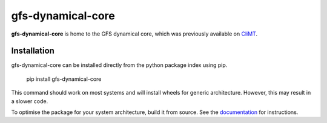 ==================
gfs-dynamical-core
==================

**gfs-dynamical-core** is home to the GFS dynamical core, which was previously available on
CliMT_.

Installation
-------------

gfs-dynamical-core can be installed directly from the python package index using pip.

    pip install gfs-dynamical-core

This command should work on most systems and will install wheels for generic architecture. However,
this may result in a slower code.

To optimise the package for your system architecture, build it from source. See the documentation_
for instructions.

.. _Cookiecutter: https://github.com/audreyr/cookiecutter
.. _`audreyr/cookiecutter-pypackage`: https://github.com/audreyr/cookiecutter-pypackage
.. _sympl: https://github.com/mcgibbon/sympl
.. _Pint: https://pint.readthedocs.io
.. _xarray: http://xarray.pydata.org
.. _documentation: https://gfs-dynamical-core.readthedocs.io
.. _CliMT: https://github.com/CliMT/climt